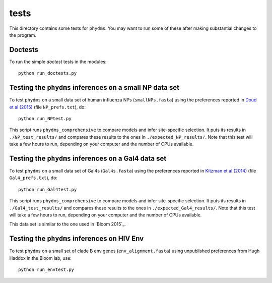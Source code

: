 ==============
tests
==============

This directory contains some tests for ``phydms``. You may want to run some of these after making substantial changes to the program.

Doctests
----------

To run the simple *doctest* tests in the modules::

    python run_doctests.py


Testing the ``phydms`` inferences on a small NP data set
----------------------------------------------------------
To test ``phydms`` on a small data set of human influenza NPs (``smallNPs.fasta``) using the preferences reported in `Doud et al (2015)`_ (file ``NP_prefs.txt``), do::

    python run_NPtest.py

This script runs ``phydms_comprehensive`` to compare models and infer site-specific selection. It puts its results in ``./NP_test_results/`` and compares these results to the ones in ``./expected_NP_results/``. Note that this test will take a few hours to run, depending on your computer and the number of CPUs available.

Testing the ``phydms`` inferences on a Gal4 data set
----------------------------------------------------
To test ``phydms`` on a small data set of Gal4s (``Gal4s.fasta``) using the preferences reported in `Kitzman et al (2014)`_ (file ``Gal4_prefs.txt``), do::

    python run_Gal4test.py

This script runs ``phydms_comprehensive`` to compare models and infer site-specific selection. It puts its results in ``./Gal4_test_results/`` and compares these results to the ones in ``./expected_Gal4_results/``. Note that this test will take a few hours to run, depending on your computer and the number of CPUs available.

This data set is similar to the one used in `Bloom 2015`_.

Testing the ``phydms`` inferences on HIV Env
----------------------------------------------
To test ``phydms`` on a small set of clade B env genes (``env_alignment.fasta``) using unpublished preferences from Hugh Haddox in the Bloom lab, use::

    python run_envtest.py


.. _`Doud et al (2015)`: https://dx.doi.org/10.1093/molbev/msv167
.. _`Kitzman et al (2014)`: http://www.nature.com/nmeth/journal/v12/n3/full/nmeth.3223.html
.. _`Bloom (2015)`: http://dx.doi.org/10.1101/037689
